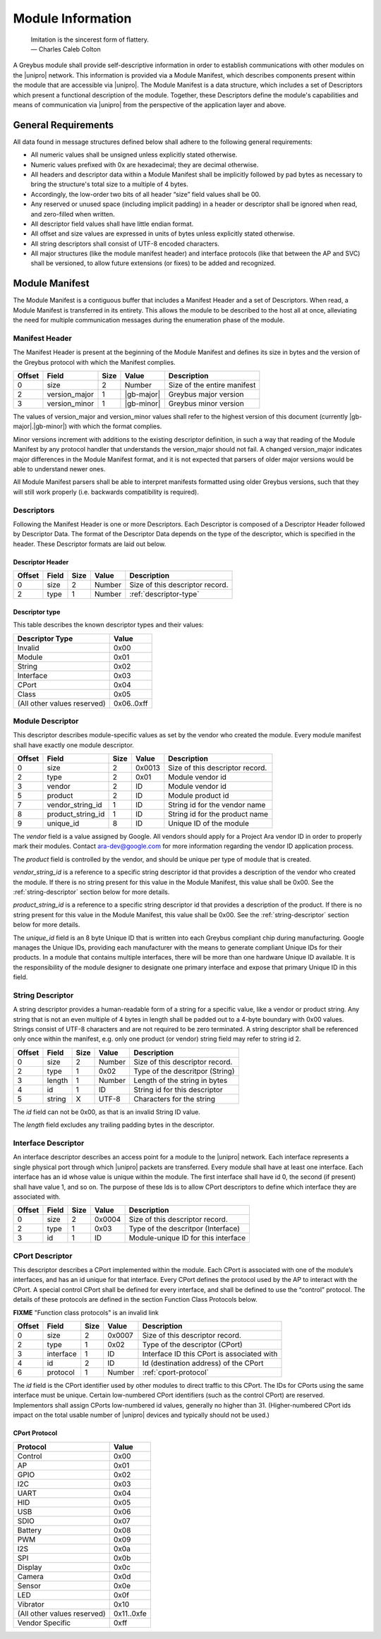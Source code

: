 ﻿.. include:: defines.rst

Module Information
==================

                    | Imitation is the sincerest form of flattery.
                    | — Charles Caleb Colton

A Greybus module shall provide self-descriptive information in order to
establish communications with other modules on the |unipro| network.
This information is provided via a Module Manifest, which describes
components present within the module that are accessible via |unipro|.
The Module Manifest is a data structure, which includes a set of
Descriptors which present a functional description of the module.
Together, these Descriptors define the module's capabilities and means of
communication via |unipro| from the perspective of the application layer
and above.

.. _general-requirements:

General Requirements
--------------------

All data found in message structures defined below shall adhere to the
following general requirements:

* All numeric values shall be unsigned unless explicitly stated otherwise.
* Numeric values prefixed with 0x are hexadecimal; they are decimal otherwise.
* All headers and descriptor data within a Module Manifest shall be
  implicitly followed by pad bytes as necessary to bring the
  structure's total size to a multiple of 4 bytes.
* Accordingly, the low-order two bits of all header “size” field values shall be 00.
* Any reserved or unused space (including implicit padding) in a
  header or descriptor shall be ignored when read, and zero-filled
  when written.
* All descriptor field values shall have little endian format.
* All offset and size values are expressed in units of bytes unless
  explicitly stated otherwise.
* All string descriptors shall consist of UTF-8 encoded characters.
* All major structures (like the module manifest header) and interface
  protocols (like that between the AP and SVC) shall be versioned, to
  allow future extensions (or fixes) to be added and recognized.

Module Manifest
---------------

The Module Manifest is a contiguous buffer that includes a
Manifest Header and a set of Descriptors.  When read, a Module
Manifest is transferred in its entirety.  This allows the module to be
described to the host all at once, alleviating the need for multiple
communication messages during the enumeration phase of the module.

Manifest Header
^^^^^^^^^^^^^^^

The Manifest Header is present at the beginning of the Module Manifest
and defines its size in bytes and the version of the Greybus protocol
with which the Manifest complies.

=======  ==============  ======  ==========      ===========================
Offset   Field           Size    Value           Description
=======  ==============  ======  ==========      ===========================
0        size            2       Number          Size of the entire manifest
2        version_major   1       |gb-major|      Greybus major version
3        version_minor   1       |gb-minor|      Greybus minor version
=======  ==============  ======  ==========      ===========================

The values of version_major and version_minor values shall refer to
the highest version of this document (currently |gb-major|.\
|gb-minor|) with which the format complies.

Minor versions increment with additions to the existing descriptor
definition, in such a way that reading of the Module Manifest by any
protocol handler that understands the version_major should not fail. A
changed version_major indicates major differences in the Module
Manifest format, and it is not expected that parsers of older major
versions would be able to understand newer ones.

All Module Manifest parsers shall be able to interpret manifests
formatted using older Greybus versions, such that they will still work
properly (i.e. backwards compatibility is required).

Descriptors
^^^^^^^^^^^

Following the Manifest Header is one or more Descriptors.  Each
Descriptor is composed of a Descriptor Header followed by Descriptor
Data. The format of the Descriptor Data depends on the type of the
descriptor, which is specified in the header. These Descriptor formats
are laid out below.

Descriptor Header
"""""""""""""""""

=======  ==============  ======  ==========      ===========================
Offset   Field           Size    Value           Description
=======  ==============  ======  ==========      ===========================
0        size            2       Number          Size of this descriptor record.
2        type            1       Number          :ref:`descriptor-type`
=======  ==============  ======  ==========      ===========================

.. _descriptor-type:

Descriptor type
"""""""""""""""

This table describes the known descriptor types and their values:

============================    ==========
Descriptor Type                 Value
============================    ==========
Invalid                         0x00
Module                          0x01
String                          0x02
Interface                       0x03
CPort                           0x04
Class                           0x05
(All other values reserved)     0x06..0xff
============================    ==========

Module Descriptor
^^^^^^^^^^^^^^^^^

This descriptor describes module-specific values as set by the vendor
who created the module. Every module manifest shall have exactly one
module descriptor.

=======  =================  ======  ==========  ==============================
Offset   Field              Size    Value       Description
=======  =================  ======  ==========  ==============================
0        size               2       0x0013      Size of this descriptor record.
2        type               2       0x01        Module vendor id
3        vendor             2       ID          Module vendor id
5        product            2       ID          Module product id
7        vendor_string_id   1       ID          String id for the vendor name
8        product_string_id  1       ID          String id for the product name
9        unique_id          8       ID          Unique ID of the module
=======  =================  ======  ==========  ==============================

The *vendor* field is a value assigned by Google.  All vendors should
apply for a Project Ara vendor ID in order to properly mark their
modules. Contact ara-dev@google.com for more information regarding the
vendor ID application process.

The *product* field is controlled by the vendor, and should be unique
per type of module that is created.

*vendor_string_id* is a reference to a specific string descriptor id
that provides a description of the vendor who created the module.  If
there is no string present for this value in the Module Manifest, this
value shall be 0x00.  See the :ref:`string-descriptor` section below for
more details.

*product_string_id* is a reference to a specific string descriptor id
that provides a description of the product.  If there is no string
present for this value in the Module Manifest, this value shall be 0x00.
See the :ref:`string-descriptor` section below for more details.

The *unique_id* field is an 8 byte Unique ID that is written into each
Greybus compliant chip during manufacturing. Google manages the Unique
IDs, providing each manufacturer with the means to generate compliant
Unique IDs for their products. In a module that contains multiple
interfaces, there will be more than one hardware Unique ID
available. It is the responsibility of the module designer to
designate one primary interface and expose that primary Unique ID in
this field.

.. _string-descriptor:

String Descriptor
^^^^^^^^^^^^^^^^^

A string descriptor provides a human-readable form of a string for a
specific value, like a vendor or product string.  Any string that is
not an even multiple of 4 bytes in length shall be padded out to a
4-byte boundary with 0x00 values.  Strings consist of UTF-8 characters
and are not required to be zero terminated. A string descriptor shall
be referenced only once within the manifest, e.g. only one product (or
vendor) string field may refer to string id 2.

=======  ==============  ======  ==========      ===========================
Offset   Field           Size    Value           Description
=======  ==============  ======  ==========      ===========================
0        size            2       Number          Size of this descriptor record.
2        type            1       0x02            Type of the descritpor (String)
3        length          1       Number          Length of the string in bytes
4        id              1       ID              String id for this descriptor
5        string          X       UTF-8           Characters for the string
=======  ==============  ======  ==========      ===========================

The *id* field can not be 0x00, as that is an invalid String ID value.

The *length* field excludes any trailing padding bytes in the descriptor.

Interface Descriptor
^^^^^^^^^^^^^^^^^^^^

An interface descriptor describes an access point for a module to the
|unipro| network. Each interface represents a single physical port
through which |unipro| packets are transferred. Every module shall have
at least one interface. Each interface has an id whose value is unique
within the module.  The first interface shall have id 0, the second
(if present) shall have value 1, and so on. The purpose of these Ids
is to allow CPort descriptors to define which interface they are
associated with.

=======  ==============  ======  ==========      ===========================
Offset   Field           Size    Value           Description
=======  ==============  ======  ==========      ===========================
0        size            2       0x0004          Size of this descriptor record.
2        type            1       0x03            Type of the descritpor (Interface)
3        id              1       ID              Module-unique ID for this interface
=======  ==============  ======  ==========      ===========================

CPort Descriptor
^^^^^^^^^^^^^^^^

This descriptor describes a CPort implemented within the module. Each
CPort is associated with one of the module’s interfaces, and has an id
unique for that interface.  Every CPort defines the protocol used by
the AP to interact with the CPort. A special control CPort shall be
defined for every interface, and shall be defined to use the “control”
protocol. The details of these protocols are defined in the section Function
Class Protocols below.

.. todo::
    The details of how the CPort identifier is determined will be
    specified in a later version of this document.

**FIXME** "Function class protocols" is an invalid link

========  ==============  ======  ==========  ===========================
Offset    Field           Size    Value       Description
========  ==============  ======  ==========  ===========================
0         size            2       0x0007      Size of this descriptor record.
2         type            1       0x02        Type of the descriptor (CPort)
3         interface       1       ID          Interface ID this CPort is associated with
4         id              2       ID          Id (destination address) of the CPort
6         protocol        1       Number      :ref:`cport-protocol`
========  ==============  ======  ==========  ===========================

The *id* field is the CPort identifier used by other modules to direct
traffic to this CPort. The IDs for CPorts using the same interface
must be unique. Certain low-numbered CPort identifiers (such as the
control CPort) are reserved. Implementors shall assign CPorts
low-numbered id values, generally no higher than 31. (Higher-numbered
CPort ids impact on the total usable number of |unipro| devices and
typically should not be used.)

.. _cport-protocol:

CPort Protocol
""""""""""""""

.. XXX cross-reference these with the below protocols.

   (It's probably worth allocating all of the protocols we ever plan
   on implementing once, adding protocol version operations for each
   of them, and numbering them with substitution definitions.)

============================    ==========
Protocol                        Value
============================    ==========
Control                         0x00
AP                              0x01
GPIO                            0x02
I2C                             0x03
UART                            0x04
HID                             0x05
USB                             0x06
SDIO                            0x07
Battery                         0x08
PWM                             0x09
I2S                             0x0a
SPI                             0x0b
Display                         0x0c
Camera                          0x0d
Sensor                          0x0e
LED                             0x0f
Vibrator                        0x10
(All other values reserved)     0x11..0xfe
Vendor Specific                 0xff
============================    ==========

